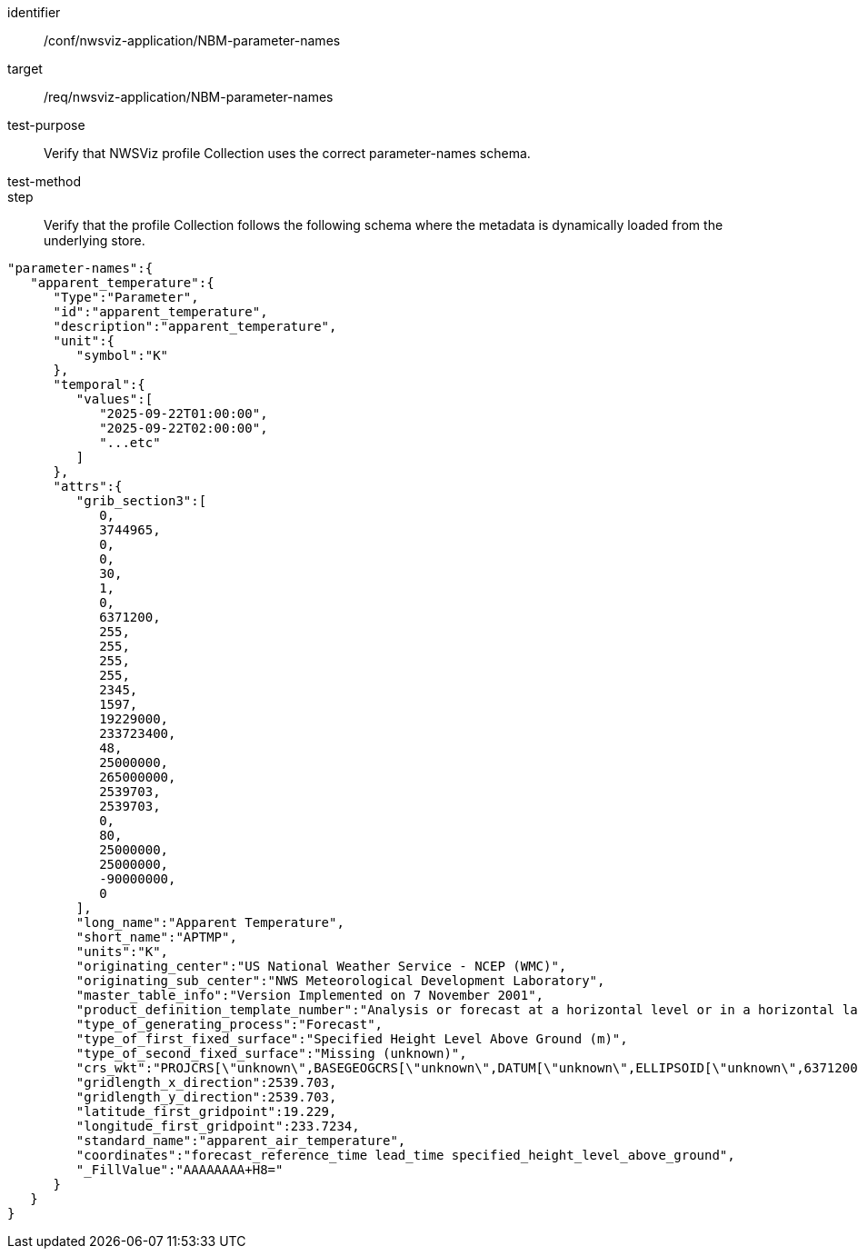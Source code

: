 [[ats_nwsviz-application_NBM-parameter-names]]
[abstract_test]
====
[%metadata]
identifier:: /conf/nwsviz-application/NBM-parameter-names
target:: /req/nwsviz-application/NBM-parameter-names
test-purpose:: Verify that NWSViz profile Collection uses the correct parameter-names schema.
test-method::
step:: Verify that the profile Collection follows the following schema where the metadata is dynamically loaded from the underlying store.

[source,JSON]
----
"parameter-names":{
   "apparent_temperature":{
      "Type":"Parameter",
      "id":"apparent_temperature",
      "description":"apparent_temperature",
      "unit":{
         "symbol":"K"
      },
      "temporal":{
         "values":[
            "2025-09-22T01:00:00",
            "2025-09-22T02:00:00",
            "...etc"
         ]
      },
      "attrs":{
         "grib_section3":[
            0,
            3744965,
            0,
            0,
            30,
            1,
            0,
            6371200,
            255,
            255,
            255,
            255,
            2345,
            1597,
            19229000,
            233723400,
            48,
            25000000,
            265000000,
            2539703,
            2539703,
            0,
            80,
            25000000,
            25000000,
            -90000000,
            0
         ],
         "long_name":"Apparent Temperature",
         "short_name":"APTMP",
         "units":"K",
         "originating_center":"US National Weather Service - NCEP (WMC)",
         "originating_sub_center":"NWS Meteorological Development Laboratory",
         "master_table_info":"Version Implemented on 7 November 2001",
         "product_definition_template_number":"Analysis or forecast at a horizontal level or in a horizontal layer at a point in time. (see Template 4.0)",
         "type_of_generating_process":"Forecast",
         "type_of_first_fixed_surface":"Specified Height Level Above Ground (m)",
         "type_of_second_fixed_surface":"Missing (unknown)",
         "crs_wkt":"PROJCRS[\"unknown\",BASEGEOGCRS[\"unknown\",DATUM[\"unknown\",ELLIPSOID[\"unknown\",6371200,0,LENGTHUNIT[\"metre\",1,ID[\"EPSG\",9001]]]],PRIMEM[\"Greenwich\",0,ANGLEUNIT[\"degree\",0.0174532925199433],ID[\"EPSG\",8901]]],CONVERSION[\"unknown\",METHOD[\"Lambert Conic Conformal (2SP)\",ID[\"EPSG\",9802]],PARAMETER[\"Latitude of false origin\",25,ANGLEUNIT[\"degree\",0.0174532925199433],ID[\"EPSG\",8821]],PARAMETER[\"Longitude of false origin\",265,ANGLEUNIT[\"degree\",0.0174532925199433],ID[\"EPSG\",8822]],PARAMETER[\"Latitude of 1st standard parallel\",25,ANGLEUNIT[\"degree\",0.0174532925199433],ID[\"EPSG\",8823]],PARAMETER[\"Latitude of 2nd standard parallel\",25,ANGLEUNIT[\"degree\",0.0174532925199433],ID[\"EPSG\",8824]],PARAMETER[\"Easting at false origin\",0,LENGTHUNIT[\"metre\",1],ID[\"EPSG\",8826]],PARAMETER[\"Northing at false origin\",0,LENGTHUNIT[\"metre\",1],ID[\"EPSG\",8827]]],CS[Cartesian,2],AXIS[\"(E)\",east,ORDER[1],LENGTHUNIT[\"metre\",1,ID[\"EPSG\",9001]]],AXIS[\"(N)\",north,ORDER[2],LENGTHUNIT[\"metre\",1,ID[\"EPSG\",9001]]]]",
         "gridlength_x_direction":2539.703,
         "gridlength_y_direction":2539.703,
         "latitude_first_gridpoint":19.229,
         "longitude_first_gridpoint":233.7234,
         "standard_name":"apparent_air_temperature",
         "coordinates":"forecast_reference_time lead_time specified_height_level_above_ground",
         "_FillValue":"AAAAAAAA+H8="
      }
   }
}
----
====